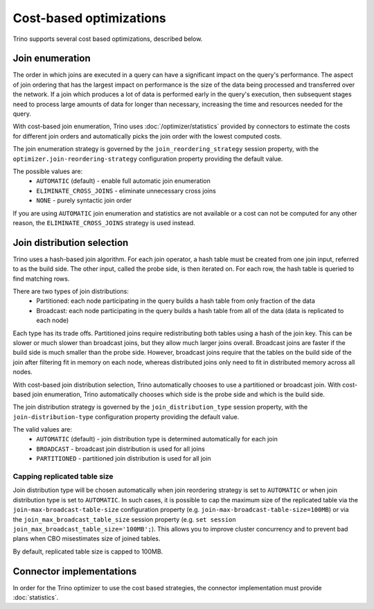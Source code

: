 ========================
Cost-based optimizations
========================

Trino supports several cost based optimizations, described below.

Join enumeration
----------------

The order in which joins are executed in a query can have a significant impact
on the query's performance. The aspect of join ordering that has the largest
impact on performance is the size of the data being processed and transferred
over the network. If a join which produces a lot of data is performed early in
the query's execution, then subsequent stages need to process large amounts of
data for longer than necessary, increasing the time and resources needed for the
query.

With cost-based join enumeration, Trino uses :doc:`/optimizer/statistics`
provided by connectors to estimate the costs for different join orders and
automatically picks the join order with the lowest computed costs.

The join enumeration strategy is governed by the ``join_reordering_strategy``
session property, with the ``optimizer.join-reordering-strategy``
configuration property providing the default value.

The possible values are:
 * ``AUTOMATIC`` (default) - enable full automatic join enumeration
 * ``ELIMINATE_CROSS_JOINS`` - eliminate unnecessary cross joins
 * ``NONE`` - purely syntactic join order

If you are using ``AUTOMATIC`` join enumeration and statistics are not
available or a cost can not be computed for any other reason, the
``ELIMINATE_CROSS_JOINS`` strategy is used instead.

Join distribution selection
---------------------------

Trino uses a hash-based join algorithm. For each join operator, a hash table
must be created from one join input, referred to as the build side. The other
input, called the probe side, is then iterated on. For each row, the hash table
is queried to find matching rows.

There are two types of join distributions:
 * Partitioned: each node participating in the query builds a hash table from
   only fraction of the data
 * Broadcast: each node participating in the query builds a hash table from all
   of the data (data is replicated to each node)

Each type has its trade offs. Partitioned joins require redistributing both
tables using a hash of the join key. This can be slower or much slower than
broadcast joins, but they allow much larger joins overall. Broadcast joins are
faster if the build side is much smaller than the probe side. However, broadcast
joins require that the tables on the build side of the join after filtering fit
in memory on each node, whereas distributed joins only need to fit in
distributed memory across all nodes.

With cost-based join distribution selection, Trino automatically chooses to use
a partitioned or broadcast join. With cost-based join enumeration, Trino
automatically chooses which side is the probe side and which is the build side.

The join distribution strategy is governed by the ``join_distribution_type``
session property, with the ``join-distribution-type`` configuration property
providing the default value.

The valid values are:
 * ``AUTOMATIC`` (default) - join distribution type is determined automatically
   for each join
 * ``BROADCAST`` - broadcast join distribution is used for all joins
 * ``PARTITIONED`` - partitioned join distribution is used for all join

-----------------------------
Capping replicated table size
-----------------------------

Join distribution type will be chosen automatically when join reordering
strategy is set to ``AUTOMATIC`` or when join distribution type is set to
``AUTOMATIC``. In such cases, it is possible to cap the maximum size of the
replicated table via the ``join-max-broadcast-table-size`` configuration
property (e.g. ``join-max-broadcast-table-size=100MB``) or via the
``join_max_broadcast_table_size`` session property (e.g.
``set session join_max_broadcast_table_size='100MB';``). This allows you to
improve cluster concurrency and to prevent bad plans when CBO misestimates size
of joined tables.

By default, replicated table size is capped to 100MB.

Connector implementations
-------------------------

In order for the Trino optimizer to use the cost based strategies,
the connector implementation must provide :doc:`statistics`.
